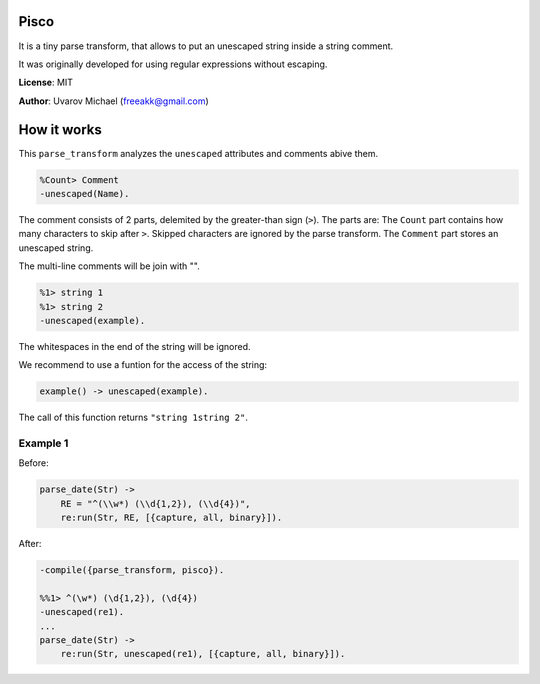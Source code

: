Pisco
=====

It is a tiny parse transform, that allows to put an unescaped string
inside a string comment.

It was originally developed for using regular expressions without
escaping.

**License**: MIT

**Author**: Uvarov Michael (freeakk@gmail.com)


.. image:: https://secure.travis-ci.org/mad-cocktail/pisco.png?branch=master
    :alt: Build Status
    :target: http://travis-ci.org/mad-cocktail/pisco


How it works
============

This ``parse_transform`` analyzes the ``unescaped`` attributes and
comments abive them.

.. code-block:: erlang

    %Count> Comment
    -unescaped(Name).

The comment consists of 2 parts, delemited by the greater-than sign
(``>``). The parts are: The ``Count`` part contains how many characters
to skip after ``>``. Skipped characters are ignored by the parse
transform. The ``Comment`` part stores an unescaped string.

The multi-line comments will be join with "".

.. code-block:: erlang

    %1> string 1 
    %1> string 2 
    -unescaped(example).

The whitespaces in the end of the string will be ignored.

We recommend to use a funtion for the access of the string:

.. code-block:: erlang

    example() -> unescaped(example).

The call of this function returns ``"string 1string 2"``.

Example 1
---------

Before:

.. code-block:: erlang

    parse_date(Str) ->                                     
        RE = "^(\\w*) (\\d{1,2}), (\\d{4})",               
        re:run(Str, RE, [{capture, all, binary}]).

After:

.. code-block:: erlang

    -compile({parse_transform, pisco}).

    %%1> ^(\w*) (\d{1,2}), (\d{4})
    -unescaped(re1).
    ...
    parse_date(Str) ->                                     
        re:run(Str, unescaped(re1), [{capture, all, binary}]).

